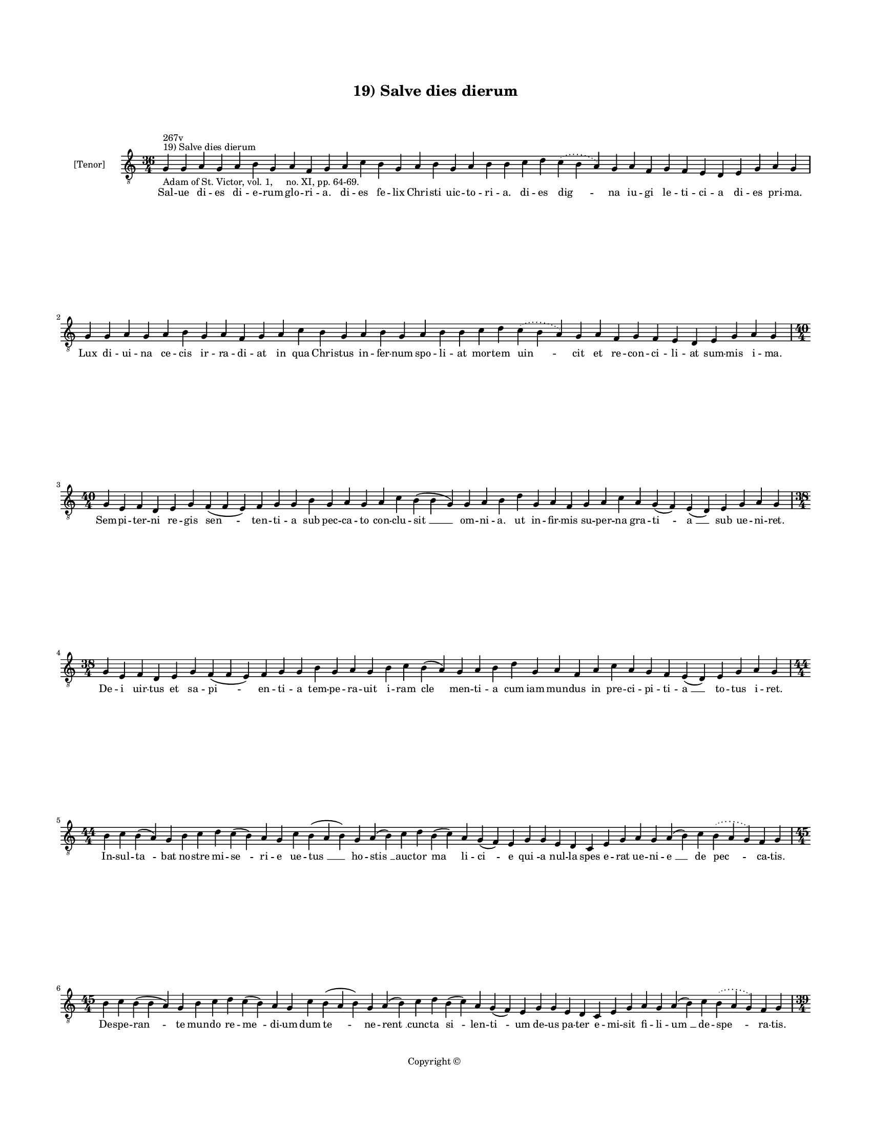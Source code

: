 
\version "2.14.2"
% automatically converted from 19_Salve_dies_dierum.xml

\header {
    encodingsoftware = "Sibelius 6.2"
    tagline = "Sibelius 6.2"
    encodingdate = "2015-04-22"
    copyright = "Copyright © "
    title = "19) Salve dies dierum"
    }

#(set-global-staff-size 11.9501574803)
\paper {
    paper-width = 21.59\cm
    paper-height = 27.94\cm
    top-margin = 2.0\cm
    bottom-margin = 1.5\cm
    left-margin = 1.5\cm
    right-margin = 1.5\cm
    between-system-space = 2.1\cm
    page-top-space = 1.28\cm
    }
\layout {
    \context { \Score
        autoBeaming = ##f
        }
    }
PartPOneVoiceOne =  \relative g {
    \clef "treble_8" \key c \major \time 36/4 \pageBreak | % 1
    g4 ^"19) Salve dies dierum" ^"267v" -"Adam of St. Victor, vol. 1,
    no. XI, pp. 64-69." g4 a4 g4 a4 b4 g4 a4 f4 g4 a4 c4 b4 g4 a4 b4 g4
    a4 b4 b4 c4 d4 \slurDotted c4 ( \slurSolid b4 a4 ) g4 a4 f4 g4 f4 e4
    d4 e4 g4 a4 g4 \break | % 2
    g4 g4 a4 g4 a4 b4 g4 a4 f4 g4 a4 c4 b4 g4 a4 b4 g4 a4 b4 b4 c4 d4
    \slurDotted c4 ( \slurSolid b4 a4 ) g4 a4 f4 g4 f4 e4 d4 e4 g4 a4 g4
    \break | % 3
    \time 40/4  g4 e4 f4 d4 e4 g4 f4 ( f4 e4 ) f4 g4 g4 b4 g4 a4 g4 a4 c4
    b4 ( b4 g4 \sustainOff ) g4 a4 b4 d4 g,4 a4 f4 g4 a4 c4 a4 g4 ( f4 )
    e4 ( d4 ) e4 g4 a4 g4 \break | % 4
    \time 38/4  g4 e4 f4 d4 e4 g4 f4 ( f4 e4 ) f4 g4 g4 b4 g4 a4 g4 b4 c4
    b4 ( a4 \sustainOff ) g4 a4 b4 d4 g,4 a4 f4 a4 c4 a4 g4 f4 e4 ( d4 )
    e4 g4 a4 g4 \break | % 5
    \time 44/4  b4 c4 b4 ( a4 ) g4 b4 c4 d4 c4 ( b4 ) a4 g4 c4 b4 ( a4 b4
    ) g4 a4 ( b4 ) c4 d4 b4 ( c4 ) a4 g4 ( f4 ) e4 g4 g4 e4 d4 c4 e4 g4
    a4 g4 a4 ( b4 ) c4 \slurDotted b4 ( \slurSolid a4 g4 ) f4 g4 \break
    | % 6
    \time 45/4  b4 c4 b4 ( b4 a4 ) g4 b4 c4 d4 c4 ( b4 ) a4 g4 c4 b4 ( a4
    b4 ) g4 a4 ( b4 ) c4 d4 b4 ( c4 ) a4 g4 ( f4 ) e4 g4 g4 e4 d4 c4 e4
    g4 a4 g4 a4 ( b4 ) c4 \slurDotted b4 ( \slurSolid a4 g4 ) f4 g4
    \pageBreak | % 7
    \time 39/4  c4 a4 b4 g4 a4 f4 g4 e4 g4 g4 b4 d4 \slurDotted c4 (
    \slurSolid b4 a4 ) g4 a4 c4 a4 b4 a4 f4 g4 g4 e4 d4 c4 e4 g4 a4 g4 a4
    ( b4 ) c4 \slurDotted b4 ( \slurSolid a4 g4 ) f4 g4 \break | % 8
    c4 a4 b4 g4 a4 f4 g4 e4 g4 g4 b4 d4 \slurDotted c4 ( \slurSolid b4 a4
    ) g4 a4 c4 a4 b4 a4 f4 g4 g4 e4 d4 c4 e4 g4 a4 g4 a4 ( b4 ) c4
    \slurDotted b4 ( \slurSolid a4 g4 ) f4 g4 \break | % 9
    \time 44/4  d'4 d4 b4 ( a4 ) g4 a4 c4 d4 c4 e4 d4 g4 f4 g4
    \slurDotted f4 ( \slurSolid e4 d4 ) c4 b4 ( c4 ) \slurDotted b4 (
    \slurSolid a4 g4 ) c4 d4 d4 f4 \slurDotted e4 ( \slurSolid d4 c4 ) d4
    bes4 a4 c4 d4 g,4 a4 f4 a4 c4 d4 ( g,4 a4 ) g4 \break |
    \barNumberCheck #10
    d'4 d4 b4 ( -\markup { \natural } b4 a4 ) g4 a4 c4 d4 c4 e4 d4 g4 f4
    g4 \slurDotted f4 ( \slurSolid e4 d4 ) c4 b4 ( c4 ) a4 ( g4 ) c4 d4
    d4 f4 ( e4 ) d4 ( c4 ) d4 bes4 a4 c4 d4 g,4 -"(Dominum)" a4 f4 a4 c4
    d4 ( g,4 a4 ) g4 \break | % 11
    c4 d4 ( d4 e4 ) g,4 ( a4 ) g4 c4 d4 c4 f4 e4 d4 g4 f4 g4 \slurDotted
    f4 ( \slurSolid e4 d4 ) b4 ( -\markup { \natural } c4 ) a4 g4 c4 d4
    d4 f4 ( e4 ) d4 ( c4 ) d4 bes4 a4 c4 d4 g,4 a4 f4 a4 c4 d4 ( g,4 a4
    ) g4 \break | % 12
    c4 d4 d4 ( e4 ) g,4 ( a4 ) g4 c4 d4 c4 f4 e4 d4 g4 f4 g4 \slurDotted
    f4 ( \slurSolid e4 d4 ) b4 ( -\markup { \natural } c4 ) a4 g4 c4 d4
    d4 f4 ( e4 ) d4 ( c4 ) d4 bes4 a4 c4 d4 g,4 a4 f4 a4 c4 d4 ( g,4 a4
    ) g4 \break | % 13
    \time 5/4  g4 ( a4 g4 ) f4 ( g4 ) \bar "|."
    }

PartPOneVoiceOneLyricsOne =  \lyricmode { Sal -- ue di -- es di -- e --
    rum glo -- ri -- a. di -- es fe -- lix Chri -- sti uic -- to -- ri
    -- a. di -- es "dig " -- na iu -- gi le -- ti -- ci -- a di -- es
    pri -- ma. Lux di -- ui -- na ce -- cis ir -- ra -- di -- at in qua
    Chri -- stus in -- fer -- num spo -- li -- at mor -- tem "uin " --
    cit et re -- con -- ci -- li -- at sum -- mis i -- ma. Sem -- pi --
    ter -- ni re -- gis "sen " -- ten -- ti -- a sub pec -- ca -- to con
    -- clu -- "sit " __ om -- ni -- a. ut in -- fir -- mis su -- per --
    na gra -- "ti " -- "a " __ sub ue -- ni -- ret. De -- i uir -- tus
    et sa -- "pi " -- en -- ti -- a tem -- pe -- ra -- uit i -- ram "cle
    " -- men -- ti -- a cum iam mun -- dus in pre -- ci -- pi -- ti --
    "a " __ to -- tus i -- ret. In -- sul -- "ta " -- bat no -- stre mi
    -- "se " -- ri -- e ue -- "tus " __ ho -- "stis " __ auc -- tor "ma
    " -- li -- "ci " -- e "qui " -- a nul -- la spes e -- rat ue -- ni
    -- "e " __ de "pec " -- ca -- tis. De -- spe -- "ran " -- te mun --
    do re -- "me " -- di -- um dum "te " -- ne -- "rent " __ cunc -- ta
    "si " -- len -- "ti " -- um de -- us pa -- ter e -- mi -- sit fi --
    li -- "um " __ de -- "spe " -- ra -- tis. Pre -- do uo -- rax mon --
    strum tar -- ta -- re -- um car -- nem "ui " -- dens non cau -- ens
    la -- que -- um in la -- ten -- tem ru -- ens a -- cu -- le -- "um "
    __ a -- "dun " -- ca -- tur. Dig -- ni -- ta -- tis pri -- me con --
    di -- ti -- o re -- for -- "ma " -- tur no -- bis in fi -- li -- o
    cu -- ius no -- ua nos re -- sur -- rec -- ti -- "o " __ con -- "so
    " -- "la " -- tur. Re -- sur -- "re " -- xit li -- ber ab in -- fe
    -- ris res -- tau -- ra -- "tor " __ hu -- "ma " -- "ni " __ ge --
    ne -- ris o -- "uem " __ su -- am re -- por -- tans hu -- me -- ris
    ad su "per " -- na. An -- ge -- "lo " -- rum pax fit et ho -- mi --
    num ple -- ni -- tu -- "do " __ suc -- "cres " -- "cit " __ or -- di
    -- num "tri " -- "um " -- phan -- tem laus de -- cet ho -- mi -- num
    laus e -- "ter " -- na. Ar -- "mo " -- "ni " -- e ce -- les -- tis
    pa -- tri -- e uox con -- cor -- "det " __ "ma " -- tris ec -- cle
    -- si -- e "al " -- "le " -- lu -- ya fre -- quen -- tet ho -- di --
    e plebs fi -- "de " -- lis. Tri -- "um " -- \skip4 "pha " -- to mor
    -- tis im -- pe -- ri -- o tri -- um -- pha -- "li " __ "fru " -- a
    mur gau -- di -- o "in " __ "ter " -- ra pax et iu -- bi -- la -- ti
    -- o fit in "ce " -- lis. "A " -- men. }

% The score definition
\new Staff <<
    \set Staff.instrumentName = "[Tenor]"
    \context Staff << 
        \context Voice = "PartPOneVoiceOne" { \PartPOneVoiceOne }
        \new Lyrics \lyricsto "PartPOneVoiceOne" \PartPOneVoiceOneLyricsOne
        >>
    >>

